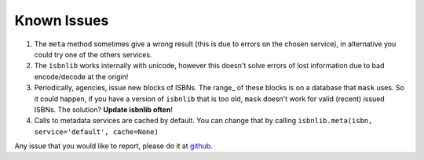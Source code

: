 

Known Issues
============

1. The ``meta`` method sometimes give a wrong result
   (this is due to errors on the chosen service), in alternative you could
   try one of the others services.

2. The ``isbnlib`` works internally with unicode, however this doesn't
   solve errors of lost information due to bad encode/decode at the origin!

3. Periodically, agencies, issue new blocks of ISBNs. The
   range_ of these blocks is on a database that ``mask`` uses. So it could happen,
   if you have a version of ``isbnlib`` that is too old, ``mask`` doesn't work for
   valid (recent) issued ISBNs. The solution? **Update isbnlib often**!

4. Calls to metadata services are cached by default. You can change that by calling
   ``isbnlib.meta(isbn, service='default', cache=None)``


Any issue that you would like to report, please do it at github_.




.. _github: https://github.com/xlcnd/isbnlib/issues?labels=info&page=1&state=open
